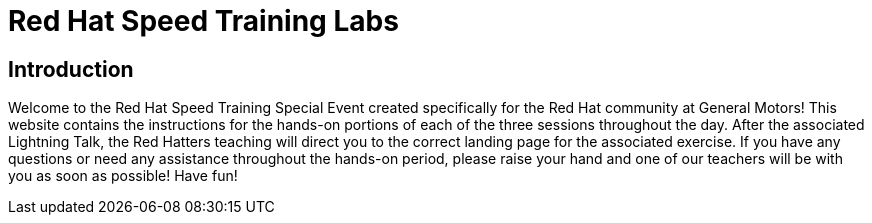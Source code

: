 = Red Hat Speed Training Labs
:navtitle: Home

== Introduction

Welcome to the Red Hat Speed Training Special Event created specifically for the Red Hat community at General Motors! This website contains the instructions for the hands-on portions of each of the three sessions throughout the day. After the associated Lightning Talk, the Red Hatters teaching will direct you to the correct landing page for the associated exercise. If you have any questions or need any assistance throughout the hands-on period, please raise your hand and one of our teachers will be with you as soon as possible! Have fun!